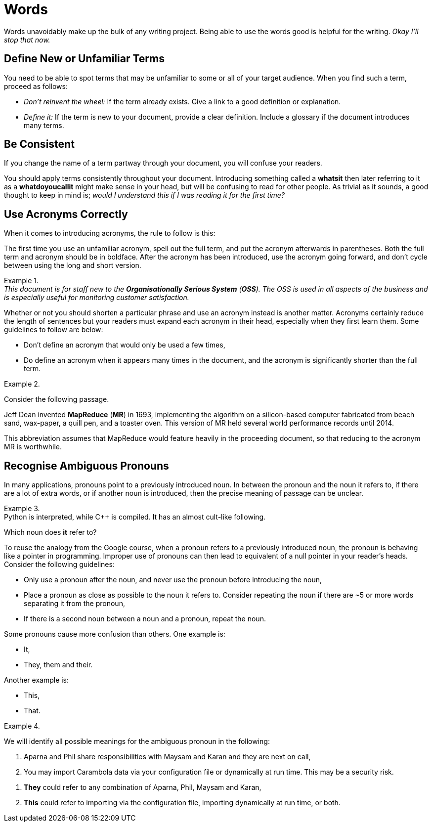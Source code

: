 = Words

Words unavoidably make up the bulk of any writing project. Being able to use the words good is helpful for the writing. _Okay I'll stop that now._

== Define New or Unfamiliar Terms
You need to be able to spot terms that may be unfamiliar to some or all of your target audience. When you find such a term, proceed as follows:

* _Don't reinvent the wheel:_ If the term already exists. Give a link to a good definition or explanation.
* _Define it:_ If the term is new to your document, provide a clear definition. Include a glossary if the document introduces many terms.

== Be Consistent
If you change the name of a term partway through your document, you will confuse your readers.

You should apply terms consistently throughout your document. Introducing something called a *whatsit* then later referring to it as a *whatdoyoucallit* might make sense in your head, but will be confusing to read for other people. As trivial as it sounds, a good thought to keep in mind is; _would I understand this if I was reading it for the first time?_

== Use Acronyms Correctly
When it comes to introducing acronyms, the rule to follow is this:

[sidebar]
--
The first time you use an unfamiliar acronym, spell out the full term, and put the acronym afterwards in parentheses. Both the full term and acronym should be in boldface. After the acronym has been introduced, use the acronym going forward, and don't cycle between using the long and short version.
--

.{nbsp}
[example]
_This document is for staff new to the *Organisationally Serious System* (*OSS*). The OSS is used in all aspects of the business and is especially useful for monitoring customer satisfaction._

Whether or not you should shorten a particular phrase and use an acronym instead is another matter. Acronyms certainly reduce the length of sentences but your readers must expand each acronym in their head, especially when they first learn them. Some guidelines to follow are below:

* Don't define an acronym that would only be used a few times,
* Do define an acronym when it appears many times in the document, and the acronym is significantly shorter than the full term.

.{nbsp}
====
Consider the following passage.

[sidebar]
Jeff Dean invented *MapReduce* (*MR*) in 1693, implementing the algorithm on a silicon-based computer fabricated from beach sand, wax-paper, a quill pen, and a toaster oven. This version of MR held several world performance records until 2014.

This abbreviation assumes that MapReduce would feature heavily in the proceeding document, so that reducing to the acronym MR is worthwhile.
====

== Recognise Ambiguous Pronouns

In many applications, pronouns point to a previously introduced noun. In between the pronoun and the noun it refers to, if there are a lot of extra words, or if another noun is introduced, then the precise meaning of passage can be unclear.

.{nbsp}
[example]
Python is interpreted, while C++ is compiled. It has an almost cult-like following.


Which noun does *it* refer to?

To reuse the analogy from the Google course, when a pronoun refers to a previously introduced noun, the pronoun is behaving like a pointer in programming. Improper use of pronouns can then lead to equivalent of a null pointer in your reader's heads. Consider the following guidelines:

* Only use a pronoun after the noun, and never use the pronoun before introducing the noun,
* Place a pronoun as close as possible to the noun it refers to. Consider repeating the noun if there are ~5 or more words separating it from the pronoun,
* If there is a second noun between a noun and a pronoun, repeat the noun.

Some pronouns cause more confusion than others. One example is:

* It,
* They, them and their.

Another example is:

* This,
* That.

.{nbsp}
====
We will identify all possible meanings for the ambiguous pronoun in the following:

[sidebar]
--
. Aparna and Phil share responsibilities with Maysam and Karan and they are next on call,
. You may import Carambola data via your configuration file or dynamically at run time. This may be a security risk.
--

. *They* could refer to any combination of Aparna, Phil, Maysam and Karan,
. *This* could refer to importing via the configuration file, importing dynamically at run time, or both.
====
